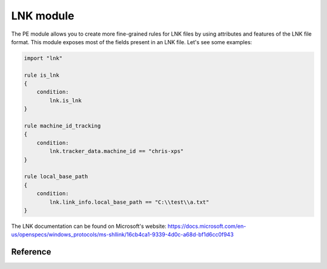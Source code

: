 
.. _lnk-module:

#########
LNK module
#########

The PE module allows you to create more fine-grained rules for LNK files by
using attributes and features of the LNK file format. This module exposes most of
the fields present in an LNK file. Let's see some examples:

.. code-block:: yara

    import "lnk"

    rule is_lnk
    {
        condition:
            lnk.is_lnk
    }

    rule machine_id_tracking
    {
        condition:
            lnk.tracker_data.machine_id == "chris-xps"
    }

    rule local_base_path
    {
        condition:
            lnk.link_info.local_base_path == "C:\\test\\a.txt"
    }
    
The LNK documentation can be found on Microsoft's website:
https://docs.microsoft.com/en-us/openspecs/windows_protocols/ms-shllink/16cb4ca1-9339-4d0c-a68d-bf1d6cc0f943

Reference
---------

.. c:type:: is_lnk

    Return true if the file is an LNK.

    *Example: lnk.is_lnk*
    
.. c:type:: creation_time

    An epoch integer that specifies the creation time (UTC) of the link target

    *Example: lnk.creation_time == 1221247637*
    
.. c:type:: access_time

    An epoch integer that specifies the access time (UTC) of the link target

    *Example: lnk.access_time == 1221247637*
    
.. c:type:: write_time

    An epoch integer that specifies the write time (UTC) of the link target

    *Example: lnk.write_time == 1221247637*
    
.. c:type:: file_size

    An unsigned integer that specifies the size, in bytes, of the link target

    *Example: lnk.file_size > 100KB*
    
.. c:type:: link_flags

    The LinkFlags value specifies information about the shell link and the presence of optional portions of the LNK file. Values can be checked by performing a bitwise AND operation with the following constants:
    
    .. c:member:: HasLinkTargetIDList
    .. c:member:: HasLinkInfo
    .. c:member:: HasName
    .. c:member:: HasRelativePath
    .. c:member:: HasWorkingDir
    .. c:member:: HasArguments
    .. c:member:: HasIconLocation
    .. c:member:: IsUnicode
    .. c:member:: ForceNoLinkInfo
    .. c:member:: HasExpString
    .. c:member:: RunInSeparateProcess
    .. c:member:: Unused1
    .. c:member:: HasDarwinID
    .. c:member:: RunAsUser
    .. c:member:: HasExpIcon
    .. c:member:: NoPidlAlias
    .. c:member:: Unused2
    .. c:member:: RunWithShimLayer
    .. c:member:: ForceNoLinkTrack
    .. c:member:: EnableTargetMetadata
    .. c:member:: DisableLinkPathTracking
    .. c:member:: DisableKnownFolderTracking
    .. c:member:: DisableKnownFolderAlias
    .. c:member:: AllowLinkToLink
    .. c:member:: UnaliasOnSave
    .. c:member:: PreferEnvironmentPath
    .. c:member:: KeepLocalIDListForUNCTarget
    
    *Example: lnk.link_flags & lnk.HasLinkInfo*
    
.. c:type:: file_attributes_flags
    A file attributes flag that specifies information about the link target. Values can be checked by performing a bitwise AND operation with the following constants:
    
    .. c:member:: FILE_ATTRIBUTE_READONLY
    .. c:member:: FILE_ATTRIBUTE_HIDDEN
    .. c:member:: FILE_ATTRIBUTE_SYSTEM
    .. c:member:: Reserved1
    .. c:member:: FILE_ATTRIBUTE_DIRECTORY
    .. c:member:: FILE_ATTRIBUTE_ARCHIVE
    .. c:member:: Reserved2
    .. c:member:: FILE_ATTRIBUTE_NORMAL
    .. c:member:: FILE_ATTRIBUTE_TEMPORARY
    .. c:member:: FILE_ATTRIBUTE_SPARSE_FILE
    .. c:member:: FILE_ATTRIBUTE_REPARSE_POINT
    .. c:member:: FILE_ATTRIBUTE_COMPRESSED
    .. c:member:: FILE_ATTRIBUTE_OFFLINE
    .. c:member:: FILE_ATTRIBUTE_NOT_CONTENT_INDEXED
    .. c:member:: FILE_ATTRIBUTE_ENCRYPTED
    
    *Example: lnk.file_attributes_flags & lnk.FILE_ATTRIBUTE_READONLY*
    
.. c:type:: icon_index
    An integer that specifies the index of an icon within a given icon location.

.. c:type:: show_command
    An unsigned integer that specifies the expected window state of an application launched by the link. This value should be equal to one of the following:
    
    .. c:member:: FILE_ATTRIBUTE_READONLY
    .. c:member:: FILE_ATTRIBUTE_HIDDEN
    .. c:member:: FILE_ATTRIBUTE_SYSTEM
    
    *Example: lnk.show_command == lnk.SW_SHOWNORMAL*

.. c:type:: has_hotkey
    Boolean value to indicate whether a hotkey is present for the LNK file.
    
    *Example: lnk.has_hotkey*
    
.. c:type:: hotkey_flags
    Flags that detail the hotkey that's present (if applicable), and modifiers for how it should operate.

.. c:type:: hotkey
    A string representing the hotkey that is assigned to launch the LNK.
    
    *Example: lnk.hotkey == "F5"*

.. c:type:: hotkey_modifier_flags
    An unsigned integer that specifies bits that correspond to modifier keys on the keyboard. This value must be one or a combination of the following:
    
    .. c:member:: HOTKEYF_SHIFT
    .. c:member:: HOTKEYF_CONTROL
    .. c:member:: HOTKEYF_ALT
    
    *Example: lnk.hotkey_modifier_flags & lnk.HOTKEYF_SHIFT*
    
.. c:type:: link_target_id_list
    An optional structure that specifies the target of the link.
    
    .. c:member:: number_of_item_ids
    The number of ItemIDs within the list.
    
    *Example: lnk.link_target_id_list.number_of_item_ids == 4*
    
    .. c:member:: item_id_list_size
    The size of the ItemID list.
    
    *Example: lnk.link_target_id_list.item_id_list_size == 0xBD*
    
    .. c:type:: item_id_list
    A zero-based array of ItemIDs structures. The data stored in a given ItemID is defined by the source that corresponds to the location in the target namespace of the preceding ItemIDs. This data uniquely identifies the items in that part of the namespace. Each ItemID has the following members:
    
        .. c:member:: data
        The shell data source-defined data that specifies an item.
        
        *Example: lnk.link_target_id_list.item_id_list[0].data == "\x1fP\xe0O\xd0 \xea:i\x10\xa2\xd8\x08\x00+00\x9d"*
        
        .. c:member:: size
        The size of the ItemID.
        
        *Example: lnk.link_target_id_list.item_id_list[0].size == 0x12*

.. c:type:: link_info
    The LinkInfo structure provides information necessary to resolve a link target if it is not found in its original location.
    
    .. c:member:: size
    An unsigned integer that specifies the size, in bytes, of the LinkInfo structure. All offsets specified in this structure MUST be less than this value, and all strings contained in this structure MUST fit within the extent defined by this size.
    
    *Example: lnk.link_info.size == 0x3C*
    
    .. c:member:: header_size
    An unsigned integer that specifies the size, in bytes, of the LinkInfo header section. Note that if the value is 0x1C, then offsets to some optional fields (local_base_path_offset_unicode and common_path_suffix_offset_unicode) will not be set.
    
    *Example: lnk.link_info.header_size == 0x1C*
    
    .. c:member:: flags
    Flags that specify whether the VolumeID, LocalBasePath, LocalBasePathUnicode, and CommonNetworkRelativeLink fields are present in this structure. Values can be checked by performing a bitwise AND operation with the following constants:
    
        .. c:member:: VolumeIDAndLocalBasePath
        .. c:member:: CommonNetworkRelativeLinkAndPathSuffix
    
    *Example: lnk.link_info.flags & lnk.VolumeIDAndLocalBasePath*
    
    .. c:member:: volume_id_offset
    An unsigned integer that specifies the location of the VolumeID field.
    
    *Example: lnk.link_info.volume_id_offset == 0x1C*
    
    .. c:member:: local_base_path_offset
    An unsigned integer that specifies the location of the LocalBasePath field.
    
    *Example: lnk.link_info.local_base_path_offset == 0x2D*
    
    .. c:member:: common_network_relative_link_offset
    An unsigned integer that specifies the location of the CommonNetworkRelativeLink field.
    
    .. c:member:: common_path_suffix_offset
    An unsigned integer that specifies the location of the CommonPathSuffix field.
    
    .. c:member:: local_base_path_offset_unicode
    An optional unsigned integer that specifies the location of the LocalBasePathUnicode field.
    
    .. c:member:: common_path_suffix_offset_unicode
    An optional unsigned integer that specifies the location of the CommonPathSuffixUnicode field.
    
    .. c:type:: volume_id
    An optional VolumeID structure (section 2.3.1) that specifies information about the volume that the link target was on when the link was created.

        .. c:member:: size
        The size of the structure.

        .. c:member:: drive_type
        An unsigned integer that specifies the type of drive the link target is stored on. It must be equal to one of the following:
        
            .. c:member:: DRIVE_UNKNOWN
            .. c:member:: DRIVE_NO_ROOT_DIR
            .. c:member:: DRIVE_REMOVABLE
            .. c:member:: DRIVE_FIXED
            .. c:member:: DRIVE_REMOTE
            .. c:member:: DRIVE_CDROM
            .. c:member:: DRIVE_RAMDISK
            
        *Example: lnk.link_info.volume_id.drive_type & lnk.DRIVE_FIXED*
        
        .. c:member:: drive_serial_number
        An unsigned integer that specifies the drive serial number of the volume the link target is stored on.
        
        *Example: lnk.link_info.volume_id.drive_serial_number == 0x307A8A81*
        
        .. c:member:: volume_label_offset
        An unsigned integer that specifies the location of a string that contains the volume label of the drive that the link target is stored on.

        .. c:member:: volume_label_offset_unicode
        An optional unsigned integer that specifies the location of a string that contains the volume label of the drive that the link target is stored on.

        .. c:member:: data
        A buffer of data that contains the volume label of the drive as a string defined by the system default code page or Unicode characters, as specified by preceding fields.
        
        *Example: lnk.link_info.volume_id.data == "\x00"*

    .. c:member:: local_base_path
    An optional, NULL–terminated string, defined by the system default code page, which is used to construct the full path to the link item or link target by appending the string in the CommonPathSuffix field.
    
    *Example: lnk.link_info.local_base_path == "C:\\test\\a.txt"*

    .. c:type:: common_network_relative_link
    The CommonNetworkRelativeLink structure specifies information about the network location where a link target is stored, including the mapped drive letter and the UNC path prefix. 
    
        .. c:member:: size
        The size of the structure.
        
        .. c:member:: flags
        Flags that specify the contents of the DeviceNameOffset and NetProviderType fields. Values can be checked by performing a bitwise AND operation with the following constants:
        
            .. c:member:: ValidDevice
            .. c:member:: ValidNetType
            
        *Example: lnk.common_network_relative_link.flags & lnk.ValidDevice*
        
        .. c:member:: net_name_offset
        An unsigned integer that specifies the location of the NetName field.
        
        .. c:member:: device_name_offset
        An unsigned integer that specifies the location of the DeviceName field.
        
        .. c:member:: network_provider_type
        An unsigned integer that specifies the type of network provider. If present, it must be one of the following:
        
            .. c:member:: WNNC_NET_AVID
            .. c:member:: WNNC_NET_DOCUSPACE
            .. c:member:: WNNC_NET_MANGOSOFT
            .. c:member:: WNNC_NET_SERNET
            .. c:member:: WNNC_NET_RIVERFRONT1
            .. c:member:: WNNC_NET_RIVERFRONT2
            .. c:member:: WNNC_NET_DECORB
            .. c:member:: WNNC_NET_PROTSTOR
            .. c:member:: WNNC_NET_FJ_REDIR
            .. c:member:: WNNC_NET_DISTINCT
            .. c:member:: WNNC_NET_TWINS
            .. c:member:: WNNC_NET_RDR2SAMPLE
            .. c:member:: WNNC_NET_CSC
            .. c:member:: WNNC_NET_3IN1
            .. c:member:: WNNC_NET_EXTENDNET
            .. c:member:: WNNC_NET_STAC
            .. c:member:: WNNC_NET_FOXBAT
            .. c:member:: WNNC_NET_YAHOO
            .. c:member:: WNNC_NET_EXIFS
            .. c:member:: WNNC_NET_DAV
            .. c:member:: WNNC_NET_KNOWARE
            .. c:member:: WNNC_NET_OBJECT_DIRE
            .. c:member:: WNNC_NET_MASFAX
            .. c:member:: WNNC_NET_HOB_NFS
            .. c:member:: WNNC_NET_SHIVA
            .. c:member:: WNNC_NET_IBMAL
            .. c:member:: WNNC_NET_LOCK
            .. c:member:: WNNC_NET_TERMSRV
            .. c:member:: WNNC_NET_SRT
            .. c:member:: WNNC_NET_QUINCY
            .. c:member:: WNNC_NET_OPENAFS
            .. c:member:: WNNC_NET_AVID1
            .. c:member:: WNNC_NET_DFS
            .. c:member:: WNNC_NET_KWNP
            .. c:member:: WNNC_NET_ZENWORKS
            .. c:member:: WNNC_NET_DRIVEONWEB
            .. c:member:: WNNC_NET_VMWARE
            .. c:member:: WNNC_NET_RSFX
            .. c:member:: WNNC_NET_MFILES
            .. c:member:: WNNC_NET_MS_NFS
            .. c:member:: WNNC_NET_GOOGLE
            
        *Example: lnk.common_network_relative_link.network_provider_type == lnk.WNNC_NET_GOOGLE*
        
        .. c:member:: net_name_offset_unicode
        An unsigned integer that specifies the location of the NetNameUnicode field.
        
        .. c:member:: device_name_offset_unicode
        An unsigned integer that specifies the location of the DeviceNameUnicode field. 
        
        .. c:member:: net_name
        A NULL–terminated string, as defined by the system default code page, which specifies a server share path.
        
        *Example: lnk.link_info.common_network_relative_link.net_name == "\\\\server\\share"*
        
        .. c:member:: device_name
        A NULL–terminated string, as defined by the system default code page, which specifies a device.
        
        *Example: lnk.link_info.common_network_relative_link.device_name == "Z:"*
        
        .. c:member:: net_name_unicode
        An optional, NULL–terminated, Unicode string that is the Unicode version of the NetName string.
        
        .. c:member:: device_name_unicode
        An optional, NULL–terminated, Unicode string that is the Unicode version of the DeviceName string. 

    .. c:member:: common_path_suffix
    A NULL–terminated string, defined by the system default code page, which is used to construct the full path to the link item or link target by being appended to the string in the LocalBasePath field.
    
    *Example: lnk.link_info.common_path_suffix == "\x00"*
    
    .. c:member:: local_base_path_unicode
    An optional, NULL–terminated, Unicode string that is used to construct the full path to the link item or link target by appending the string in the CommonPathSuffixUnicode field. 
    
    .. c:member:: common_path_suffix_unicode
    An optional, NULL–terminated, Unicode string that is used to construct the full path to the link item or link target by being appended to the string in the LocalBasePathUnicode field. 